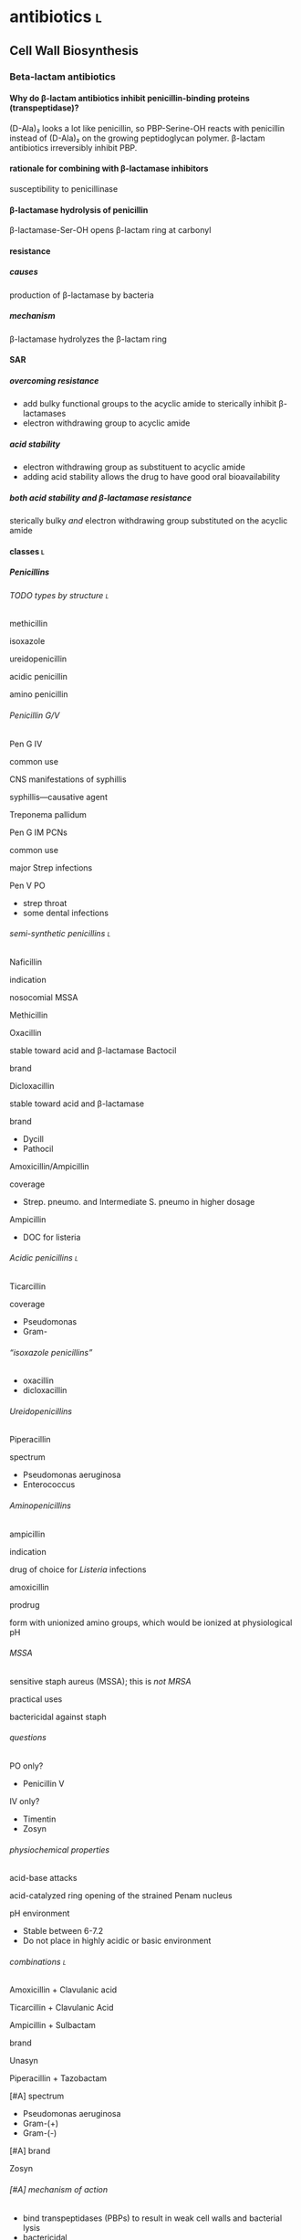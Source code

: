 #+OPTIONS: H:12
* antibiotics :l:
** Cell Wall Biosynthesis
*** Beta-lactam antibiotics
**** Why do β-lactam antibiotics inhibit penicillin-binding proteins (transpeptidase)?
(D-Ala)₂ looks a lot like penicillin, so PBP-Serine-OH reacts with penicillin instead of (D-Ala)₂ on the growing peptidoglycan polymer. β-lactam antibiotics irreversibly inhibit PBP.
**** rationale for combining with β-lactamase inhibitors
susceptibility to penicillinase
**** β-lactamase hydrolysis of penicillin
β-lactamase-Ser-OH opens β-lactam ring at carbonyl
**** resistance
***** causes
production of β-lactamase by bacteria
***** mechanism
β-lactamase hydrolyzes the β-lactam ring
**** SAR
***** overcoming resistance
- add bulky functional groups to the acyclic amide to sterically inhibit β-lactamases
- electron withdrawing group to acyclic amide
***** acid stability
- electron withdrawing group as substituent to acyclic amide
- adding acid stability allows the drug to have good oral bioavailability
***** both acid stability and β-lactamase resistance
sterically bulky /and/ electron withdrawing group substituted on the acyclic amide
**** classes :l:
***** Penicillins
****** TODO types by structure :l:
******* methicillin
******* isoxazole
******* ureidopenicillin
******* acidic penicillin
******* amino penicillin
****** Penicillin G/V
******* Pen G IV
******** common use
CNS manifestations of syphillis
******** syphillis—causative agent
Treponema pallidum
******* Pen G IM PCNs
******** common use
major Strep infections
******* Pen V PO
- strep throat
- some dental infections
****** semi-synthetic penicillins :l:
******* Naficillin
******** indication
nosocomial MSSA
******* Methicillin
******* Oxacillin
stable toward acid and β-lactamase
Bactocil
******** brand
******* Dicloxacillin
stable toward acid and β-lactamase
******** brand
- Dycill
- Pathocil
******* Amoxicillin/Ampicillin
******** coverage
- Strep. pneumo. and Intermediate S. pneumo in higher dosage
******** Ampicillin
- DOC for listeria
****** Acidic penicillins :l:
******* Ticarcillin
******** coverage
- Pseudomonas
- Gram-
****** “isoxazole penicillins”
- oxacillin
- dicloxacillin
****** Ureidopenicillins
******* Piperacillin
******** spectrum
- Pseudomonas aeruginosa
- Enterococcus
****** Aminopenicillins
******* ampicillin
******** indication
drug of choice for /Listeria/ infections
******* amoxicillin
******** prodrug
form with unionized amino groups, which would be ionized at physiological pH
****** MSSA
sensitive staph aureus (MSSA); this is /not MRSA/
******* practical uses
bactericidal against staph
****** questions
******* PO only?
- Penicillin V
******* IV only?
- Timentin
- Zosyn
****** physiochemical properties
******* acid-base attacks
acid-catalyzed ring opening of the strained Penam nucleus
******* pH environment
- Stable between 6-7.2
- Do not place in highly acidic or basic environment
****** combinations :l:
******* Amoxicillin + Clavulanic acid
******* Ticarcillin + Clavulanic Acid
******* Ampicillin + Sulbactam
******** brand
Unasyn
******* Piperacillin + Tazobactam
******** [#A] spectrum
- Pseudomonas aeruginosa
- Gram-(+)
- Gram-(-)
******** [#A] brand
Zosyn
****** [#A] mechanism of action
- bind transpeptidases (PBPs) to result in weak cell walls and bacterial lysis
- bactericidal
****** [#A] adverse effects
- hypersensitivity
- superinfections
- GI
- convulsions
***** Cephalosporins
****** general structure
[[./cephalosporin_general_structure.png]]
****** avoid with TPN or divalent metal ions
Ceftrioxone (Rocephin)
****** [#A] adverse effects
- renal toxicity
- hypoprothrombinemia
- thromboplebitis
****** SAR
******* free carboxylic acid at C2
- must be present for antibacterial activity
- prodrugs formed by making an ester with the carboxylic acid at C2 
****** 1st generation
******* Cefazolin
******** [#B] brand
Ancef
******** ROA
IV
******** indication
prophylaxis of Staphylococcus infection, esp. in surgery
******** spectrum
Gram-(+)
******* Cephalexin
******** brand
Keflex
******** ROA
PO
******** spectrum
- Gram-(+)
- modest activity against Gram-(-)
******* Cefadroxil
******** ROA
PO
******* Cephalothin
******** ROA
IV
****** 2nd generation
******* Cephamycins
******** [#A] common structural feature
7-methoxy group off the 3-cefem nucleus
******** spectrum
- certain anaerobic bacteria
- Bacteroides fragilis
******** drugs :l:
********* cefoxitin
********* cefotetan
********* cefmetazole
******* NON-cephamycins
******** indications
- COPD/bronchitis
- H. influenzae
******** drugs :l:
********* cefaclor
********** brand
Raniclor
********** ROA
PO
********* cefprozil
********** brand
Cefzil
********** ROA
PO
********* cefonicid
********* cefuroxime
********* cefoxitin
****** 3rd generation
******* common structural feature
2-amine-1,3-thiazole ring
******* ROA
parenteral
******* [#B] drugs
******** IV :l:
********* ceftriaxone 
********** [#B] brand
Rocephin
********** DOC for
Neisseria meningitis
********** usage
don’t administer within 24h of calcium products e.g. TPN
********* cefotaxime
********** [#B] brand
Claforan
********* ceftazidime
********** [#B] brand
- Fortaz
- Tazicef
********** coverage
- potent inducer of β-lactamase, especially in Enterobacter
- Pseudomonas
- Gram-(-) rods
******** “super hero gen” :l:
********* ceftazidime/avibactam
********** [#A] brand
Avycaz
********** [#A] spectrum
- ESBL
- MDR
- CRE
********** [#A] indication
- cIAI
- cUTI
********* ceftolozane/tazobactam
********** [#A] brand
Zerbaxa
********** [#A] indications
- cIAI
- cUTI
********** [#A] spectrum
- P. aeruginosa
- ESBL
- CRE
- MDR
******** PO :l:
********* cefixime
********* cefpoxoxime
********** brand
Vantin
********* cefdinir
********** brand
Omnicef
********* cefditore
********* ceftibute
********* cefoperazone
********* ceftizoxime
********** brand
Cefizox
****** 4th generation
******* drugs :l:
******** Cefepime
********* [#B] brand
Maxipime
****** 5th generation
******* drugs :l:
******** Ceftaroline
********* brand
- Teflaro
- Fosamil
********* ROA
IV
********* spectrum
- MRSA
- S. pneumoniae
- K. pneumoniae
- E. coli
***** Carbapenems
****** cilastin
inhibits renal dehydropeptidase-1, which hydrolyzes the β-lactam ring of imipenem
****** Imipenem + Cilastin
******* [#B] brand
Primaxin
******* [#A] rationale
inhibits renal dehydropeptidase
****** drugs :l:
******* Imipenem
******* Meropenem
******* Doripenem
******* Ertapenem
******** brand
Invanz
****** indications
- Basically covers everything (including anaerobes, atypicals, nasty GNRs, PA, etc).
- Ertapenem (Invanz) barely covers anything
****** non-indications
- MRSA
****** [#A] reasons for broad spectrum coverage
- improved penetration of porins
- enhanced binding to PBP (transpeptidase)
- increased resistance to β-lactamases
***** Carbacephems
***** Monobactams
****** drugs :l:
******* Aztreonam
******** ROA
IV
******** coverage
Gram-(-)
**** allergy
***** structures that cause reactivity
- β-lactam ring structure
- S on the β-lactam ring
- R1 group side chains
**** structures
***** [[./isoxazole_ring.png]]
isoxazole ring
***** [[./ampicillin.png]]
ampicillin
***** [[./cephalosporin_core_structure.png]]
cephalosporin
***** nuclei of each class
****** [[./cefem_nucleus.png]]
cefem nucleus
****** [[./penam_nucleus.png]]
penam nucleus
****** [[./monobactam_nucleus.png]]
monobactam nucleus
*** Glycopeptide :l:
**** Vancomycin
***** [#B] spectrum
- narrow
- Gram-(-) only
***** [#B] indications
- MRSA
- penicillin-resistant S. pneumniae
- susceptible Enterococci
***** [#B] adverse effects
- nephrotoxicity
- Redman’s syndrome
***** [#A] mechanism of action
- cell wall synthesis inhibitor
- blocks transpeptidase binding (peptidoglycan cross linking)
*** Glycolipopeptide :l:
**** Telavancin
**** Oritavancin
**** Dalbavancin
*** Miscellaneous
**** Cycloserine
***** side effects
CNS disturbances
***** MOA
- inhibits 2 key enzymes
  - D-alanine racemase
  - D-alanine synthase/ligase
- blocks peptidoglycan cross linking of the myobacterial cell wall
***** indication
TB infections
***** SAR
rigid analog of D-alanine
**** Isoniazid
***** indication
TB infections
**** Ethionamide
**** Ethambutol
**** Teicoplanin
**** fosfomycin
***** [#A] mechanism of action
- inhibits the synthesis of N-acetylmuramic acid
- cell wall synthesis inhibitor
*** Lipopeptides :l:
**** Daptomycin
***** [#A] MOA
- lipophillic decanoyl side chain inserts into bacterial cell membrane
- bactericidal
***** [#A] adverse effects
- myopathies (monitor CPK)
- interactions with statins
- eosinophillic pneumonia
***** indications
- MRSA
- penicillin-resistant S. pneumoniae
- vancomycin-resistant Enterococci and S. aureus
***** [#B] spectrum
- aerobic
- Gram-(+) only
***** [#A] monitoring
- CPK
- DDI with statins
**** Polymixins
***** MOA
- detergent-like effect
- loss of cell membrane integrity
- bactericidal
***** indications
- IV agent used to kill nasty infections
- Gram(-) bacteria
**** Bacitracin
***** [#B] spectrum
Gram(+)
***** [#A] mechanism of action
- cell wall synthesis inhibitor
- inhibits dephosphorylation of lipid carrier molecules that help build cell walls
***** formulation
- topical
- only available in combinations
  - with Polymyxin B (Polysporin™)
  - with Polymyxin B and Neomycin (Neosporin®)
**** Colistin
** Cytoplasmic Membrane 
** DNA Biosynthesis :l:
*** fluroquinolones
**** MOA
- inhibits topoisomerase II (DNA gyrase), which replicates, transcribes, and repairs bacterial DNA
- inhibits topoisomerase IV, which partitions DNA during cell division
- bactericidal
- concentration-dependent
**** structure
[[./fluroroquinolone_keto_enol_structure.png]]
**** SAR
****** CNS side effects
caused by a basic ring system substituent on C-7—pyrrolidine, piperazine, substituted piperazine, bicyclic ring system
****** C-3
must have a carboxylic acid at C-3
****** N-1
1,4-dihydroquinolone portion is essential because it freezes the drug in the correct keto-enol tautometer
****** chelation
- carboxylic acid at C-3
- keto at C-4
chelates divalent and trivalent cations; decreases oral bioavailability
****** fluorine subsitutent
******* at C-6
- good activity against Gram(-) bacteria
- broad spectrum activity
******* [#B] at C-6 and C-8
- improves drug absorption and half-life
- increases drug-induced photosensitivity
****** [#A] photosensitivity
lots of halogens (e.g., fluoro at C-8) trigger photosensitivity
**** drugs :l:
***** levofloxacin
****** brand
Levaquin
****** spectrum
- Gram(-)
- atypicals
- S. pneumoniae
- sensitive Staph.
***** gemifloxacin
****** indications
- very poor activity against Pseudomonas aeruginosa
****** spectrum
respiratory pathogens
***** moxifloxacin
****** brand
Avelox
****** indications
- respiratory pathogens, including S. pneumoniae
****** non-indicaations
UTIs
***** ciprofloxacin
****** [#B] brand
Cipro
****** spectrum
- enteric Gram(-) rods
- doesn’t cover
  - S. pneumoniae
****** indications
anthrax
****** non-indications
S. pneumoniae
***** norfloxacin
****** brand
Noroxin
****** indication
UTIs only
****** spectrum
Gram(-)
**** [#A] warnings
all quinolones should not be co-administered with tpn and divalent metal ions (because of the carboxylic acid plus the keto at the 4-position)
**** [#A] advantage in terms of spectrum of activity
active against intracellular/atypical
*** metronidzole
**** brand
Flagyl
*** nitrofurantoin
** folate synthesis inhibitors
*** dapsone
*** sulfonamides and trimethoprim
**** [#A] mechanism of action
- folic acid synthesis inhibitors
- bacteriostatic
**** [#A] spectrum (important organisms)
- Ricksettia
- P. aeruginosa
*** trimethoprim/sulfamethoxazole
** DNA-dependent RNA Polymerase
** RNA inhibitors :l:
*** rifamycins :l:
**** rifampin
**** rifabutin
**** rifapentine
** Protein Biosynthesis Inhibitors
*** 30S :l:
**** tetracyclines
***** [#A] mechanism of action
- reversible binding to 30S subunit of bacterial ribosome
- bacteriostatic
***** SAR
chelation of divalent and trivalent caations occur at C-{10, 11, 12}
***** drugs :l:
****** tetracycline
******* indication
skin and skin-structure infections in people ≥18 yo
******* class
glycylcycline
******* spectrum
- MSSA and MRSA
- Enterococcus faecalis (vancomycin-susceptible strains)
- Streptococcus species
- E. coli
- Bacteroides fragalis (an anaerobe)
****** doxyycline
******* ROA
- PO
- IV
******* spectrum
- aytpicals
  - Chlamydia
  - Chlamydophilia
  - M. pneumoniae
- tick borne diseases
  - Ehrlichia
  - Ricksettsoses
  - Vibrio cholerae, V. vulnificus
  - community associated MRSA
  - S. pneumniae
  - anthrax
****** minocycline
******* adverse effects
- dizziness
- vertigo
******* spectrum
community associated MRSA
******* indicaitons
- acne
- dental work
****** tigecycline
******* brand
Tygacil
******* ROA
IV only
****** ervacycline
****** omadacycline
***** [#A] adverse effects
- discoloration of developing teeth or bones
- gastroinestinal; pseudomembranous colitis caused by C. dificile
- photosensitvity
- CNS effects because its high lipid solubility allows it to enter CNS
***** mechanisms of resistance
- efflux of antibiotic from microbe
- decreased penetration into microbe
- bacterial production of a ribosome protective protein
**** [#C] aminoglycosides
***** [#A] MOA
- concentration-dependent bactericidal killing
- binds irreversibly to 30S ribosomal subunit, interfering with protein synthesis
***** [#A] combination with β-lactam antibiotics
- extends coverage to Gram-(+) pathogens
- synergy
- Viridians streptococcal infections or endocarditis
***** mechanisms of resistance
- phosphorylation of hydroxyl groups
- adenylation of hydroxyl groups
- acetylation of amino groups
***** [#B] spectrum
aerobic Gram-(-)
***** [#A] adverse effects
- ototoxicity
- nephrotoxicity
- neuromuscular blockade
***** drugs :l:
****** plazomicin
****** gentamicin
******* spectrum
- Gram-(-)
- P. aeruginosa
****** tobramycin
******* spectrum
P. aeruginosa
****** amikacin
******* spectrum
- high activity on nasty GNRs
- P. aeruginosa
****** streptomycin
***** toxicity
- nephrotoxicity
- ototoxicity
- neurotoxicity
***** combination
used /synergistically/ in combination with beta-lactam antibiotics or glycopeptides
*** 50S :l:
**** macrolides
***** drugs :l:
****** erythromycin
******* disadvantages
- acid catalyzed degradation in the stomach
- less than desirable bioavailability
- side effects
  - GI
  - hepatotoxicity
- significant resistance
****** clarithromycin
******* ROA
PO only
****** azithromycin
****** telithromycin
******* brand
Ketek
******* spectrum
macrolide-resistant pathogens including S. pneumoniae
******* toxicity
- hepatotoxicity
- prolongation of QTc interval
******* SAR
C-6 methoxy improves acid stability
****** fidaxomycin
******* brand
Dificid
******* spectrum
- narrow
- mainly used against C. dificile
***** structure
[[./macrolide_structure.png]]
***** [#A] MOA
- bacteriostatic
- reversible binding to 50S ribosomal subunit
***** non-indications
- respiratory tract infections---use alternative agents for Moraxella, atypical pneumonia organisms (Mycoplasma, Chlamyida, Legionella)
- use alternative agents for S. pneumoniae---erythromycin is resistant
***** indications
- acne
- dental infections
- H. influenzae infections
***** SAR
****** gut
intramolecular nucleophillic attack by hydroxyl on the carbonyl group results in an inactive drug
**** lincosamide
***** drugs :l:
****** clindamycin
******* brand
Cleocin
******* spectrum
- Gram-(+)
- MRSA
- Strep., esp. in patients allergic to beta-lactams
**** streptogramins
***** drugs :l:
****** quinupristin/dalfopristin
******* ROA
IV
******* spectrum
- MRSA
- VRSA
- VRE faecium---not /faecalis/
***** spectrum
Gram-(+)
**** oxazolidinones
***** drugs :l:
****** linezolid
******* [#A] brand
Zyvox
******* [#A] adverse effects
- hematologic toxicity
- serotonin syndrome
- GI intolerance
****** tedizolid
******* brand
Sivextro
***** warnings
- therapy more than 2 weeks increases risk of thrombocytopenia/pancytopenia
- not for use in endocarditis/endovascular infections
***** [#A] mechanism of action
- inhibits protein synthesis
- binds to 50S
- no cross-resistance with other drug classes
- bacteriostatic
**** nitro compounds
***** drugs :l:
****** nitrofurantoin
******* brand
- Macrodantin
- Macrobid
******* [#A] mechanism of action
- reactive intermediates attack ribosomal proteins, DNA, metabolic processes, and other macromolecules within the cell
- bactericidal
******* [#B] resistance
- doesn’t cause cross-resistance
- resistance emerges slowly
******* [#B] spectrum
- Gram-(+) and Gram-(-)
- /not/ P. aeruginosa, /not/ Proteus
******* [#B] adverse effects
- n/v/d, anorexia
- neuropathies
- hemolytic anemia
****** metronidazole
******* brand
Flaygyl
******* disulfiram-like reaction
abstain from alcohol during therapy for 72 hours post-therapy---metronidazole inhibits aldehyde dehydrogenase
******* indications
- Bacterioides fragilis
- Clostridium difficile colitis
- Heliobacter pylori
- Trichomonas vaginalis
- Amebiasis
- Giardiasis
****** tinidazole
******* brand
Tindamax
*** miscellaneous
**** mupirocin
***** [#A] mechanism of action
blocks synthesis of isoleucyl tRNA synthetase
** Tetrahydrofolic Acid
* lower respiratory infections
** community acquired pneumonia
*** diagnostics :l:
**** chest radiography (CXR)
- most common
- looks for
  - infiltrate
  - patchy consolidation
**** pretreatment blood cultures
test for etiology
**** biomarkers
- C-reactive protein (CRP)
- procalcitonin (PCT)
*** pathogens
- Chlamydophilla pneumoniae
- Legionella pneumophila
- Mycoplasma pneumoniae
- Haemophilus influenzae
- Streptococcus pneumoniae
*** assessment
**** CURB-65
- confusion : 1 point
- BUN ≥20 mg/dL : 1 point
- RR ≥30 bpm : 1 point
- SBP <90 mm Hg or DBP ≤60 mm Hg : 1 point
- age ≥65 : 1 point
*** treatment
**** categories
***** no antibiotic use in the past 3 months and previously healthy
- macrolide
- doxycycline
***** risk factors for drug-resistant /S. pneumoniae/ or comorbidities
- β-lactam + { macrolide, doxycyline }
- respiratory quinolone monotherapy
**** based on CURB-65 score
- 0-1: monotherapy in patients without cormobodities
- 2: combination antibiotics or quinolone; inpatient, no ICU admission
- 3-4: beta-lactam + {macrolide, quinolone}; also requires inpaatient ICU admission
** hospital acquired pneumonia
*** goal trough of vancomycin
15-20 mcg/mL
*** causative agents
- Pseudomonas sp.
- Acinetobacter sp.
- Escherichia sp.
- Klebsiella sp.
- Staphylococcus aureus
* gastrointestinal infections
** dystentery
- Y. enterocolitica 
- EHEC (Enterohemorrhagic E. coli)
- Campylobacter spp.
- Salmonella spp.
- Shigella spp.
** Guillain-Barre syndrome
C. jejuni
** HUS
*** acronym
hemolytc uremic syndrome
*** increases HUS risk
use of a fluoroquinolone or Bactrim may increase the risk of HUS by increasing production of Shiga-like toxin
** severe diarreha
>8 stools per day
** infectious diarrhea
*** treatment
**** fluid and electrolyte replacement
***** oral rehydration
Pedialyte, Rehydralyte, Infalyte, Oralyte, WHO formula
***** severe dehydration
****** definition
≥10% body weight loss
**** bismuth subsalicylate
***** brand
Pepto-Bismol
***** warnings
avoid in children because it may cause Reye’s syndrome
***** dosing
- 30 mL (2 tabs) q30-60min
- max 8 doses q24h
**** [#A] when antibiotic therapy recommended
- Severe diarrhea 
- Moderate-to-severe cases of traveler’s diarrhea
- Most cases of febrile dysenteric diarrhea
- Culture-proven bacterial diarrhea in high-risk patients
- Severe cases of cholera 
- ETEC 
- Pregnancy
- Immunocompromised patients
- Prolonged illnesses 
- Infants <3 months old
- Patients with fever and signs and symptoms of sepsis
**** watery diarrhea
***** ETEC
- Ciprofloxacin (Cipro) 750 mg PO x1
- azithromycin (Zithromax) 1000 mg PO OR 500 mg QD x3d
- rifamixin 200 mg PO TID x3
***** Vibrio cholerae
doxycycline 300 mg PO x1
**** dysenteric diarrhea
***** Campylobacter sp.
- azithromycin 500 mg PO QD x3d
- erythromycin 500 mg PO q6h x3d
***** Salmonella nontyphoidal, Shigella sp., Yersinia sp.
- Ciprofloxacin 750 mg PO QD
- Levofloxacin 500 mg PO QD
** traveler’s diarrhea
*** prophylaxis :l:
**** Bismuth subsalicyclate
***** brand
Pepto-Bismol
***** dosage
524 mg (2 tabs or 2 tbsp) PO QID
**** fluoroquinolones
**** doxycyline
**** azithromycin
**** rifaximin
200 mg pO TID only for Latin America and Africa
***** spectrum
only effective against E. coli
*** treatment
**** loperamide
***** brand
Immodium
***** indication
symptomatic relief
***** dose
4 mg x1 then 2 mg each subsequent stool; max 16 mg/day
**** empiric treatment
***** fluroquinolones
****** ciprofloxacin
****** levofloxacin
****** norfloxacin
800 mg PO x1d or 400 mg PO BID x3d
***** azithromycin
****** dose
1 g PO x1 or 500 mg PO QD x3
****** [#A] indication
South and Southeast Asia
***** Rifaximin
****** dose
200 mg PO TID x3
****** [#A] indication
- Latin America
- Jamaica
- Africa
- E. coli
** food poisoining
*** Enterotoxigenic poisonings
- Bacillus cereus
- Clostridium botuilism
- Clostridium perfringens (type A)
- Staphylococcus aureus
*** treatment options
- supportive care
- fluid replacement
- antimicrobials are not effective
* intra-abdominal infections
** pathophysiology
bacterial entry into and collections in the peritoneal or retroperitoneal spaces
*** pathogens to cover
**** peritonitis
***** primary
everything except anaerobes (i.e., Bacteroides)
*** TODO
cover e. coli for...
** etiology
*** GI microflora
**** stomach
- Streptococcus
- Lactobacillus
**** [#B] biliary tract
normally sterile
**** proximal small bowel
- Streptococcus
- E. coli
- Klebsiella
- Lactobacillus
- diptheroids
**** Distal ileum
- E. coli
- Klebsiella
- Enterobacter
- Bacteroides fragilis
- Clostridium
- peptostreptococci
- enterococci
**** colon
- Bacteroides spp.
- peptostreptococci
- Clostridium
- E. coli
- Klebsiella
- enterococci
- Enterobacter
- Candida
** [#B] peritonitis
*** primary
An infection of the peritoneal cavity without an evident source in the abdomen
**** causes
***** cirrhosis
alcohol abuse
***** ascites
- CHF
- malignancy
- systemic lupus erythematosus
- nephrotic syndrome
- hepatitis
***** bacterial
****** cirrhotic ascites
E. coli
****** peritoneal dialysis
- Gram-(+) coagulase-negative Staphylococci
  - S. aureus
  - S. streptococci
  - S. enterococci
- Gram-(-)
  - E. coli
  - Klebsiella spp.
  - Pseudomonas spp.
**** signs and symptoms
**** lab tests
- elevated WBC count
- ascitic fluid analysis
  - leukocyte count >250 PMNs/mm^3
  - gram stain
*** dialysis
staph and strep
*** secondary
A focal disease process in the abdomen
**** causes
- mechanical GI problems
- vascular causes
- trauma
- intraoperative events
- leakage from GI anastomosis
**** lab tests
- CBC with differential---in order to see bands
- Hct and BUN
*** tertiary
Infection that persists/ recurs 48h after adequate management of 1° or 2° peritonitis
** treatment
*** [#A] nonpharmacologic
- drainage procedures
- fluid therapy; crystalloids or colloids
- vasopressors
*** community-acquired complicated intra-abdominal inffections
**** [#B] mild-to-moderate infections
***** single agent
- Cefoxitin
- Moxifloxacin 400mg IV q24h
- Ertapenem 1g IV q24h
***** combination agents
- {cefalozin, cefuroxime, ceftriaxone, cefotaxime} + metronidazole 500mg IV q8h
- {ciprofloxacin 400mg IV q12h, levofloxacin 750mg IV q24h} + metronidazole 500mg IV q8h
**** [#B] high risk or high severity
***** single agent
- piperacillin-tazobactam
- carbapenem with Pseudomonas activity:
  - imipenem-cilastin
  - meropenem 1g IV q8h
  - doripenem
***** combination agents
- cefepime 2g IV q8-12h
- ceftazidime 2g IV q8h + metronidazole 500mg IV q8h
- {ciprofloxacin 400mg IV q12h, levofloxacin 750mg IV q24h} + metronidazole 500mg IV q8h
*** healthcare-acquired complicated intra-abdominal inffections
**** [#B] single agent
- piperacillin-tazobactam 3.375 IV q6h
- carbapenem with Pseudomonas activity
  - imipenem-cilastin
  - meropenem 1g IV q8h
  - doripenem
**** [#B] combination agents
- {Cefepime 2g IV q8-12h, ceftazidime 2g IV q8h} + metronidazole 500mg IV q8h
- β-lactam allergy: Aztreonam (Azactam) + vancomycin 15mg/kg IV q12h + metronidazole 500mg IV q8h
*** [#B] primary peritonitis
vancomycin + {cefepime-ceftazidime, imipenem-cilastin} for at least 1 week after the dialysate fluid is clear
*** acute cholecystitis and cholangitis
[[./treatment_for_acute_cholecystitis_and_cholangitis.png]]
*** [#B] anti-MRSA therapy
vancomycin

Empiric coverage for nosocoial intra-abdominal infectious patients known to be colonized or at risk of a MRSA infection due to significant, maybe failed, antibiotic exposure
*** use of aminoglycosides
**** reserved for specific patients
- infections due to multidrug-resistant Gram-(-) pathogens
- IgE-mediated allergic reactions
- complicated IAI
**** [#B] extended interval dosing
reasons for which are...
- /equivalent efficacy with less nephrotoxicity/
- concentration dependent killing
- long postantibiotic effect for Gram-(-) bacilli
*** [#A] when is it appropriate to discontinue anaerobic coverage
do not discontinue anaerobic therapy based on initial culture results because anaerobes are not identified until 4-7 days
** [#A] antimicrobial resistance
- ESBLs (extended-spectrum β-lactamases)
- cephalosporins
* urinary tract infections
** causative organisms
*** community-acquired :l:
**** E. coli
Gram-(-)
**** Staphylococcus saprophyticus
Gram-(+)
**** Proteus mirabilis
Gram-(-)
**** Klebsiella pneumoniae
Gram-(-)
**** Enterococcus faecalis
Gram-(+)
*** nosocomial-acquired :l:
**** E. coli
**** Enterococcus spp.
**** Klebsiella pneumoniae
**** Enterobacter spp.
**** Serratia spp.
**** Staphylococcus aureus
**** Pseudomonas aeruginosa
**** Candida spp.
** lab tests
*** urinalysis
1. midstream clean-catch method---preferred method
2. catheterization
3. suprapubic bladder aspiration
**** normal values
***** leukocytes
0-5 cells/mm^3
***** erythrocytes
0-2 cells/mm^3
***** crystals/casts
None
***** bacteria
None
***** epithelial cells
0-2 cells/mm^3
***** pH
4.5-8
***** specific gravity
1.003-1.03
** significant bacteriuria
*** females
- ≥100 CFU bacteria/mL in a symptomatic female
- ≥ 100’000 CFU noncoliforms/mL in a symptomatic female
*** males
≥10k CFU bacteria/mL in a symptomatic male
*** catheterized patients
any growth of bacteria on a suprapubic catheterization in a symptomatic patient
** cystitis
- lower urinary tract infection
- inflammation of the bladder, urethra, prostate, and epididymis
*** signs and symptoms
- Dysuria
- Frequency
- Urgency 
- Nocturia 
- Suprapubic heaviness 
- Hematuria (gross) 
- Fever usually absent 
*** treatment of complicated cystitis
*** treatment of acute uncomplicated cystitis
**** preferred :l:
***** nitrofurantoin monohydrate (Macrobid) 100 mg pO q12h x 5d
- avoid if CrCl <30 mL/min
- avoid if early pyelonephritis suspected
***** Bactrim DS 800-160 mg pO q12h x 3d
- avoid if resistance >20%
- used to treat UTI in past 3 months
***** Trimethoprim (Primsol) 100 mg pO q12h x 3d
avoid if CrCl <15 mL/min
***** fosfomycin (Monurol) 3 g PO x 1
avoid if early pyelonephritis suspected
**** alternative :ignore:
***** fluoroquinolones
***** β-lactams
- Augmentin 500-125 mg pO q8h x 5-7d
- cefdinir (Omnicef) 300 mg pO q8h x 5-7d
- cephalexin (Keflex) 500 mg pO q12h x 5-7d
- cefpodoxime (Vantin) 100 mg pO q12h x 5-7d
** pyelonephritis
- upper urinary tract infection
- inflammation of the kidney from infection
*** signs and symptoms
- Flank pain 
- Fever (>38.3 C or >100.9 F)
- Nausea/Vomiting 
- Malaise 
- Hematuria (gross)
*** acute pyelonephritis
**** treatment
- Cipro 400 mg IVPB q12h x 7d
- levofloxacin 500 mg ivpb q24h x 7d
- ampicillin/sulbactam (Unasyn) 3 g IVPB q6h
- piperacillin/tazobactam (Zosyn) 3.375 g IVPB q6h
**** signs and symptoms
- fever
- chills
- abdominal pain
- casts in urine
- leukocytosis
** treatment
*** relapse
- if relapse occurs within 90 days of treatment, NEVER use the same treatment regimen
- women who relapse after a 2 week course of therapy should receive another 2-4 weeks of therapy
*** recurrent
**** reinfection
- If reinfection occurs within 90 days of treatment, NEVER use the same treatment regimen
- use prophylactic therapy; Bactrim, TMP, nitrofurantoin, fluoroquinolones..., cephalexin
*** pregnancy
- avoid fluoroquinolones because they inhibit cartilage and bone development in newborns
- never use Bactrim in the 3rd trimester due to possible development of hyperbilirubinemia and kernicterus
- only use Bactrim in the 1st and 2nd trimesters
**** first trimester
- ends month 3
- weeks 9-13
**** second trimester
- ends month 6
- weeks 22-26
*** prostatitis
**** acute treatment
2-4 weeks:
- fluoroquinolones
- TMP
- cephalosporins
** drug-drug interactions
*** CYP450 inhibitors
SICKFACES.COM Group:
- S = sodium valproate 
- I = isoniazid 
- C = cimetidine 
- K = ketoconazole 
- F = fluconazole 
- A = alcohol – binge drinking 
- C = ciprofloxacin 
- E = erythromycin 
- S = sulfonamides 
- C = chloramphenicol 
- O = omeprazole 
- M = metronidazole 
- G = grapefruit juice 
*** CYP450 inducers
CRAP GPS
- C = carbamazepines 
- R = rifampin 
- A = alcohol – chronic 
- P = phenytoin 
- G = griseofulvin
- P = phenobarbitone 
- S = sulphylureas 
** questions
*** A patient diagnosed with a nosocomial-acquired UTI should be empirically treated for what microorganism? 
- Enterococcus faecalis 
- +Legionella pneumophila+
- +Streptooccous pyogenes+
- +Staphylococcus saprophyticus+
*** What lab result indicates the presence of cystitis on a urinalysis (UA)? 
- +Positive casts+
- +Positive epithelial cells+
- +Positive ketones+
- Positive WBC esterase
*** What patient should the use of nitrofurantoin be avoided? 
- A patient with a CrCl < 30 mL/min.
- +A patient with documented anaphylaxis to sulfa.+
- +A patient receiving daily warfarin.+
- +A patient who is pregnant and in her first trimester.+
*** SM presents to the ambulatory care clinic with symptoms of urinary frequency and burning. She was treated with Bactrim DS® 2-months ago for an uncomplicated UTI.  What is the preferred treatment for this patient? 
- +Bactrim DS PO Q12H x 3 days+
- +Ciprofloxacin 500 mg PO Q12H x 3 days+
- Fosfomycin 3 grams PO x 1 Dose
- +Nitrofurantoin 100 mg PO Q12H x 3 days+
* skin and soft tissue infections (SSTI)
** folliculitis
*** definition
Folliculitis is inflammation of the hair follicle
*** furnucles and carbuncles
** [#A] purulent vs. nonpurulent
*** purulent
- cellulitis
- abscess
- furuncle and carbuncle
*** nonpurulent
- cellulitis
- erysipelas
- necrotizing infection
** impetigo
*** definition
superficial skin infection, seen most commonly in children
*** causative organism
- S. aureus
- S. pyogenes
*** treatment
**** [#A] mainstay of therapy
mupirocin or retapmulin ointment BID x 5d
**** patients with numerous lesions and not responding to topicla therapy
anti-staphylocccal penicillins
** erysipelas
well-demarcated, superficial, erythematous infection affecting face and extremities
*** [#A] treatment
penicillin (IM or PO) x 7d; severe cases: IV penicillin
*** causative organism
Streptococcus pyogenes
** lymphangitis
*** definition
Inflammation involving the subcutaneous lymphatic channel
*** [#A] causative oragnism
- Group A streptococi---S. pyogenes
- S. aureus (esp. folliculitis)
*** treatment
- penicillin IV 1-2M units q4-6h
- clindamycin for penicillin allergic patients
** abscess/cellulitis
*** causative organism
- S. pyogenes
- S. aureus
*** treatment
**** purulent or underlying abscess
empiric coverage of MRSA
**** non-purulent diffuse cellulitis
empiric coverage for Streptococci sp.
** necrotizing fascitis
- high morbidity and mortality
- rare but aggressive subcutaneous infection
- causes major estruction of tissue
- early and aggressive surgical debridement
*** [#A] causative organism
Group A Streptococci---S. pyogenes
*** Type 1
polymicrobial infection---averager 5 different isolates per wound:
- Non-group A Strep: Enterobacteriaceae, Bacteriodes, Peptostreptococcus
- Saltwater viariant with marine vibrios (e.g., Vibrio vulnificus)
**** antimicrobial therapy
- (Ampicillin-sulbactam or piperacillin-tazobactam) + clindamycin + ciprofloxacin
- Carbapenem (meropenem, imipenem, ertapenem)
*** Type 2
monomicrobial infection caused by /S. pyogenes/ which may produce pyrogenic exotoxins
**** [#A] antimicrobial therapy
high dose penicillin (IV) + clindamycin (IV); *clindamycin* is for toxin suppression and superior efficacy
** animal bites
*** causative oragnism
Pasturella spp.
*** [#A] treatment
- oral: amoxicillin/clavulanate
- parenteral: ampicillin/sulbactam
** human bites
*** organism types
anaerobes
*** [#B] treatment
Augmentin 7-14d
*** prophylaxis
3-5d
** diabetic foot infection
*** causative organisms
- S. aureus including methicillin-resistant strains
- Streptococci
- Enterobacteriaceae
- Bacteriodes spp.
- Peptostreptococus spp.
- Pseudomonas aeruginosa
*** TODO pathogenesis
ischemia
* bone and joint infections
** osteomyelitis
*** [#A] diagnostics
- C-reactive protein (CRP)---predicts response to therapy; fluctuates sooner than ESR does
- Elevated erythrocyte sedimentation rate (ESR)
- MRI
*** [#A] cause
Staphylococcus aureus
*** [#B] monitoring parameters
- CRP or ESR
- WBC
- CBC
- culture and susceptibility
*** treatment
**** [#B] duration
- acute: >4-6 wks
- chronic: >6-12 wks
- 2-6 wks of IV with potential transition to PO to complete
**** Gram-(+) antibiotic therapy
***** [#B] definitive
****** MSSA
- naficillin or oxacillin 2g IV q4h
- cefazolin or ceftriaxone 2g IV q8h
****** MRSA
- linezolid
- continuation of empiric vancomycin therapy
***** empiric
****** [#A] preferred
vancomycin IV; troughs 15-20 mcg/mL
*** types
- puncture osteomyelitis
- contiguous osteomyelitis
- hemategenous osteomyelitis
** septic arthritis
*** [#A] most common pathogen
S. aureus
*** empiric treatment
**** [#A] adults
ceftriaxone 1 g {IV, IM} q24h
**** neonates and children :ignore:
- neonates: {naficillin, oxacillin} + cefotaxime
- children: naficillin, oxacillin, or cefalozin
* surgical prophylaxis / Surgical Site Infection (SSI)
** [#A] risk factors
- *diabetes*
- age
- obesity
- smoking
- malnutrition
** patient characteristics that may affect SSI
diabetic patients have increased risk for SSIs
** [#A] first line
Cefazolin 2 g; for patients weighing ≥ 120 kg, 3 g
** [#B] administration
- administer Cefazolin 1 hour before surgery
- discontinue 24 hours after surgery ends
** [#A] timing
- administer within 60 min prior to initial incision
- administer 2 hours before surgery for vancomycin and fluoroquinolones
** pharmacokinetics
*** [#C] half lives
1st gen cephalosporins: 1-2.2 hr
2nd gen cephalosporins: 0.7-4.6 hr
3rd gen cephalosporins: 5.4-10.9 hr
*** [#A] agents requiring redosing (because of short half lives)
- 1st gen cephalosporins
- 2nd gen cephalosporins
- aminopenicillins and β-lactamase inhibitor combinations
- aztreonam
- clindamycin
** [#B] pharmacodynamics
*** C_max:MIC
- aminoglycosides
- fluoroquinolones
- daptomycin
- colistin
*** AUC:MIC
- vancomycin
- macrolides
- tetracyclines
*** T>MIC (time during concentration higher than MIC)
β-lactams; dose more frequently
* Infective Endocarditis (IE)
** [#A] Risk factors
- prosthetic valve
- IVDU (IV drug abusers)
- heart disease
- transient bacteremia
  - GI procedures
  - GU procedures
  - dental procedures
** diagnosis
*** [#B] criteria
Definitive criteria:

- meeting Duke criteria
  - 2 major
  - 1 major + 3 minor
  - 5 minor
- microorganisms identified by culture or histologic examination
- active endocarditis confirmed by histologic examination

Duke criteria:
- major
  - positive blood culture (typical organism from at least 2 separate cultures)
  - evidence of endocardial involvement
- minor
  - risk factor
  - fever
  - vascular phenomena
  - immunologic phenomena
*** Duke criteria
**** major
- positive blood culture
- evidence of endocardial involvement
**** minor
- heart condition or IVDU
- fever
- vascular phenomena
- immunologic phenomena
- positive blood culture not meeting criteria
** [#A] causative organisms
- Staphylococci spp.
- Streptococci spp.
- Enterococci spp.
** drugs of choice
Streptococcal: penicillin G
Enterococcal: ampicillin
Staphylococcal: naficillin and oxacillin
** Enterococcal IE
*** preferred
- ampicillin + gentamicin
- penicillin G 18-30M units/day IV + gentamicin
- “double β-lactam”: ampicillin 2g IV q4h + ceftriaxone 2g IV q12h
*** chronic kidney disease
avoid aminoglycosides
** [#B] treatment
*** staphylococcal
**** native valve
***** oxacillin susceptible strains (MSSA)
- {naficillin, oxacillin} 2g IV q8h x 6wk
- cefazolin 2g IV q8h x 6wk
***** oxacillin resistant strains (MRSA)
- vancomycin 30 mg/kg in 2 divided doses x 6wk
- daptomycin ≥ 8 mg/kg/dose x 6wk
**** prosthetic valve
add rifampin for prosthetic valves
***** oxacillin susceptible (MSSA)
{naficillin, oxacillin} + rifampin + gentamicin
***** oxacillin resistant strains (MRSA)
vancomycin + rifampin + gentamicin
*** streptococcal (Viridians Strep. and S. gallolyticus)
- penicillin G 24M units IV q4h
- ceftriaxone 2g IV q24h
- ± gentamicin 3mg/kg IV q24h x 2wks (if penicillin sensitive)
4 weeks for native valves, 6 weeks for prosthetic
*** enterococcal
**** susceptible to penicillin or vancomycin
CrCl >50ml/min:
- ampicillin 2g IV q4h x4-6wk
- penicillin G 18-30M units IV q24h x4-6wk
- gentamicin 3mg/kg in 3 divided doses x4-6wk

CrCl <50ml/min:
ampicillin 2g IV q4h + ceftriaxone 2g IV q12h x6wk
**** resistant to penicillin or vancomycin
vancomycin resistant (VRE):
- daptomycin 10-12 mg/kg x6wk
- linezolid 600 mg q12h x6wk

penicillin resistant:
vancomycin 30mg/kg in 2 divided doses x6wk + gentamicin 3mg/kg in 3 divided doses x6wk
* CNS infections
** Bacterial meningitis
*** causes
**** common pathogens
1. S. pneumoniae 
2. N. meningitis
3. Group B Streptococci---Streptococcus agalactiae
4. L. monocytogenes 
5. H. influenzae
**** [#A] neonates---(0, 1) months
- Strep. agalactiae
- Gram-(-) enterics
- Listeria monocytogenes
**** [#A] (1, 23] months
- Strep. agalactiae
- Neisseria meningitidis
- Strep. pneumoniae
- Haemophilus influenzae
**** [#A] (2, 50] years
- Neisseria meningitidis
- Step. pneumoniae
**** [#A] (50, ∞) years
- Strep. pneumoniae
- Neisseria meningitidis
- Gram-(-) enterics
- Listeria monocytogenes
*** diagnosis
**** [#A] triad of symptoms
- Fever
- AMS
- Nuchal rigidity---aka neck stiffness 
**** [#A] abnormal CSF evaluation
- CSF opening pressure: elevated, >180 mm H_2O
- WBC: elevated
- *differential: PMNs---neutrophils*
- protein: elevated; >100-500 mg/dL
- CSF blood glucose: decreased; <40%
*** [#B] empiric treatment
**** age <1 month
- ampicillin + cefotaxime
- ampicillin + aminoglycoside
**** age 1-23 months
vancomycin + 3rd generation cephalosporin (cefotaxime or ceftriaxone)
**** age 2-50 yrs
vancomycin + 3rd generation cephalosporin (cefotaxime or ceftriaxone)
**** age >50 yrs
Vancomycin + ampicillin + 3rd generation cephalosporin (cefotaxime or ceftriaxone)
Ampicillin is added for Listeria coverage
*** targeted treatment (drug, dose, frequency)
**** [#B] N. meningitidis
1. ceftriaxone 2g q12h 
2. meropenem 2g q8h
3. ampicillin 2g q4h
***** [#A] duration
7-10 days
**** [#A] Pseudomonas
- Zosyn
- cefepime
- ceftazidime
**** S. pneumoniae
***** [#A] PCN sensitive strains
1. ampicillin 2g q4h
2. penicillin G 4mu q4h
***** [#A] intermediate strains
1. ceftriaxone 2g q12h
2. cefotaxime 2g q6h
***** [#A] duration
10-14 days
**** L. monocytogenes
{ampicillin 2g q4h, penicillin G 4mu q4h} ± gentamicin 2 mg/kg q8h
***** [#A] duration
21 days
**** H. influenzae
***** β-lactamase negative
ampicillin 2g q4h
***** β-lactamase positive
- ceftriaxone 2g q12h
- cefotaxime 2g q6h
***** [#A] duration
7 days
**** S. agalactiae
{ampicillin 2g q4h, penicillin G 4 mu q4h} ± genatmicin 2mg/kg q8h
**** S. epidermidis
***** MSSA
- naficillin 2g q4h
- oxacillin 2g q4h
***** [#B] MRSA
- vancomycin 30-60 mg/kg/day q8h
- linezolid 600mg q12h
**** [#A] viral meningitis
acyclovir 10 mg/kg IV q8h then transition to 800mg PO 5x per day
*** [#A] use of corticosteroids
dexamethasone
** Brain abscess
*** empiric treatment
- 3rd or 4th gen CFN + vanc + metronidazole
- Vanc + meropenem 
- Vanc + piperacillin/tazobactam
** Viral meningitis
acyclovir 10 mg/kg IV q8h
** Encephalitis
** Infectious thrombophlebitis
* multi-drug resistance
** [#A] most common
ESCAPED; ESC ⇒ Gram-(+), APED ⇒ Gram-(-)
- Enterococci
- Staphylococci and Streptococci
- Clostridium difficile
- Acinetobacter  spp.
- Pseudomonas aeurginosa
- Enterobacteriaceae
- Neisseria gonorrhoeae
** [#B] mechanisms of resistance
- expulsion of the antibiotic before it can reach the target
  - blocking entry; ↓ membrane permeability or porin mutations
  - efflux pump
- alteration or loss of antibiotic target
- enzymatic activation (β lactamases)
*** VRE (Vancomycin Resistant Enterococcus)
modification of cell wall terminal peptide resulting in a 1000x lower affinity of vancomycin binding; AlaAla → LacSer
*** Staphylococcus aureus
- β-lactamases (penicillinases) inactivate the β-lactam ring of penicillin, rendering them ineffective against the organism
- mecA gene encoding for PBP-2a, which has decreased affinity to β-lactams
*** VISA
thickening of cell wall; less autolysis, less availability for intracellular target; more AlaAla binds vancomycin
*** VRSA
vanA gene synthesizes an alternative cell wall terminal peptide to which vancomycin is unable to bind
*** Streptococci
- chemical modification of the ribosomal target
- active efflux pumps
** treatment
*** [#A] VRE
linezolid (Zyvox) 600 mg IV/PO BID
*** [#B] CA-MRSA (community acquired MRSA)
- clindamycin
- Bactrim
- doxycycline/minocycline
- vancomycin (for severe infections only)

/not recommended/:
- fluroquinolones
- macrolides
*** [#A] N. gonorrhea
ceftriaxone 250mg IM x1 + {azithromycin 1g x1, doxycycline 100mg BID x7}
** VISA
vancomycin intermediate S. aureus
*** at risk
prior vancomycin exposure with serum concentraitons consistenly <10mg/dL
** [#A] CDC Four Core Actions---strategies for preventing resistance
1. preventing infections; preventing the spread of resistance
2. tracking
3. improving antibiotic prescribing/stewardship
4. developing new drugs and diagnostic tests
* C. difficile
** [#A] risk factors
- Advanced age
- drugs
  - PPI or laxative use
  - Antibiotic use 
- hospital stay
  - GI surgery or manipulation of GI tract (eg, tube feeding)
  - Cancer chemotherapy
** [#A] antibiotic culprits
- Clindamycin
- Cephalosporins (3rd/4th gen)
- Carbapenems
- Fluroquinolone
** [#C] pathophysiology
- Gram-(+) spore-forming anaerobic bacillus
- causes a toxin-mediated disease
- toxins A (enterotoxin) and B (cytotoxin), causing damage to colonic mucosa
** [#B] treatment
- vancomycin 125mg PO QID x10d
- fidaxomicin 200mg PO BID x10d
*** initial episode, fulminant
vancomycin PO 500mg QID + metronidazole 500mg IV q8h
** [#A] clinical definitions
*** initial episode, non-severe
WBC <= 15k and SCr <= 1.5
*** initial episode, severe
WBC > 15k or SCr > 1.5
*** initial episode, fulminant
- hypotension or shock
- ileus
- megacolon
** [#B] measures to prevent and control CDI
- medical/hospital hygiene
- chlorine wipes
- antimicrobial stewardship (restrict use of cephalosporin and Clindamycin)
* sepsis
** [#A] terminology
*** systemic inflammatory response syndrome (SIRS)
2 or more of...
- temperature >100.4 °F
- HR >90
- RR >20
- PaCO_2 <32
- WBC >12k
- immature (band) forms >10%
*** septic shock
- subset of sepsis with circulatory dysfunction associated with a higher risk of mortality
- signs of sepsis plus hypotension (MAP <70 or SBP <90)
** [#A] timeframe
first 3 hrs, then 6 hours to add presssor
** [#A] treatment
3 hours bundle:
1. lactate
2. blood cultures
3. broad spectrum antibiotics
4. fluids 30ml/kg (NS or LR) for hypotension or ≥ 4 lactate
6 hours bundle:
1. repeat lactate if initially elevated
2. vasopressor (norepinephrine) if MAP <65
** [#B] steroids
- IV hydrocortisone 200 mg/d is only recommended when fluid resuscitation and vasopressor therapy fail to achieve hemodynamic stability
- /for septic shock only/, not sepsis
** remarks
*** [#B] daptomycin
don’t use if the patient has pneumonia
* bloodstream infections
** [#A] risk factors
- catheterization
- S. aureus nasal colonization
- underlying disease
- occlusive transparent dressing
** [#A] most common pathogen
S. aureus
** [#A] treatment
- drug of choice: vancomycin 15-20mg/kg IV q8-12hr; goal trough 15-20 mcg/ml
- daptomycin 4-6mg/kg q24h
- /do not use linezolid/
- always cover for MRSA
* misc/trivia
** [#A] structure → drug or drug class
*** <img src="https://upload.wikimedia.org/wikipedia/commons/thumb/2/24/Cefotaxime.svg/1200px-Cefotaxime.svg.png"/>
3rd generation cephalosporin (cefotaxime); you can tell by the 2-amino-1,3-thiazole ring and the oxime functional group
** [#B] infection → drugs
*** MRSA
- Bactrim
- Ceftaroline (5th gen)
- vancomycin
- daptomycin Clindamycin
- tetracycline
- Streptogramins (Q/D)
- Mupirocin
- Linezolid
- Tigecycline
*** P. aeruginosa
- ceftazidime
- cefepime
- carbapenems
- ciprofloxacin
- gentamycin
- amikacin
- combos
  - Zosyn
  - Timentin
  - Avicaz
  - Zerbaxa
*** C. difficile
- vancomycin
- metronidazole
- fidaxomicin
*** VRE
- daptomicin
- linezolid
- streptogramins
*** CRE
- Zerbaxa
- Avicaz
*** ESBL
5th generation cephalosporins + carbapenems
** bactericidal vs. bacteriostatic
*** bactericidal drugs
- Vancomycin
- Fluoroquinolones
- Penicillin
- Aminoglycosides
- Cephalosporins
- Metronidazole
*** bacteriostatic drugs
- Erythromycin
- Clindamycin
- Sulfamethoxazole
- Trimethoprim
- Tetracyclines
- Chloramphenicol
** moxifloxacin
not a drug for UTIs
** no coverage against strep pneumoniae
Cipro
** renal impairment antibiotics
*** individual drugs
- nitrofurantoin
- piperacillin/tazobactam
- Bactrim
- tetracycline
- ciprofloacin
- amoxicillin
- cefuroxime
- cephalexin
- vancomycin
- daptomycin
- gentamycin
*** [#A] by class
- Penicillins and Cephalosporins
- Fluroquinolones
- Aminoglycosides
- Sulfonamides & Trimethoprim
- daptomycin
- Tetracyclines (except doxy & mino)
- Nitrofurantoin
- Chloramphenicol
- Clindamycin
- Pyrazinamide
